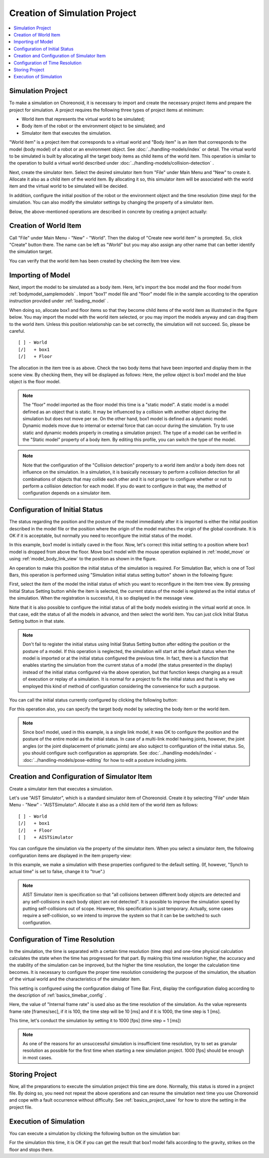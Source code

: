 
Creation of Simulation Project
==============================

.. sectionauthor:: Shin'ichiro Nakaoka <s.nakaoka@aist.go.jp>

.. contents:: 
   :local:

.. highlight:: cpp


Simulation Project
------------------

To make a simulation on Choreonoid, it is necessary to import and create the necessary project items and prepare the project for simulation. A project requires the following three types of project items at minimum:

* World item that represents the virtual world to be simulated;
* Body item of the robot or the environment object to be simulated; and
* Simulator item that executes the simulation.

"World item" is a project item that corresponds to a virtual world and "Body item" is an item that corresponds to the model (body model) of a robot or an environment object. See :doc:`../handling-models/index` or detail. The virtual world to be simulated is built by allocating all the target body items as child items of the world item. This operation is similar to the operation to build a virtual world described under :doc:`../handling-models/collision-detection` .

Next, create the simulator item. Select the desired simulator item from "File" under Main Menu and "New" to create it. Allocate it also as a child item of the world item. By allocating it so, this simulator item will be associated with the world item and the virtual world to be simulated will be decided.

In addition, configure the initial position of the robot or the environment object and the time resolution (time step) for the simulation. You can also modify the simulator settings by changing the property of a simulator item.

Below, the above-mentioned operations are described in concrete by creating a project actually:

Creation of World Item
----------------------

Call "File" under Main Menu - "New" - "World". Then the dialog of "Create new world item" is prompted. So, click "Create" button there. The name can be left as "World" but you may also assign any other name that can better identify the simulation target.

You can verify that the world item has been created by checking the item tree view.

.. image:: images/simproject-item1.png


Importing of Model
------------------

Next, import the model to be simulated as a body item. Here, let's import the box model and the floor model from :ref:`bodymodel_samplemodels` . Import "box1" model file and "floor" model file in the sample according to the operation instruction provided under :ref:`loading_model` .

When doing so, allocate box1 and floor items so that they become child items of the world item as illustrated in the figure below. You may import the model with the world item selected, or you may import the models anyway and can drag them to the world item. Unless this position relationship can be set correctly, the simulation will not succeed. So, please be careful. ::

 [ ] - World
 [/]   + box1
 [/]   + Floor

.. images/simproject-item2.png

The allocation in the item tree is as above. Check the two body items that have been imported and display them in the scene view. By checking them, they will be displayed as follows: Here, the yellow object is box1 model and the blue object is the floor model.

.. image:: images/simproject-scene1.png

.. note:: The "floor" model imported as the floor model this time is a "static model". A static model is a model defined as an object that is static. It may be influenced by a collision with another object during the simulation but does not move per se. On the other hand, box1 model is defined as a dynamic model. Dynamic models move due to internal or external force that can occur during the simulation. Try to use static and dynamic models properly in creating a simulation project. The type of a model can be verified in the "Static model" property of a body item. By editing this profile, you can switch the type of the model.

.. note:: Note that the configuration of the "Collision detection" property to a world item and/or a body item does not influence on the simulation. In a simulation, it is basically necessary to perform a collision detection for all combinations of objects that may collide each other and it is not proper to configure whether or not to perform a collision detection for each model. If you do want to configure in that way, the method of configuration depends on a simulator item.
.. as so mentioned in  :ref:`handling-models-collision-detection-for-simulation` under :doc:`../handling-models/collision-detection` . 


.. _simulation_setting_initial_status:

Configuration of Initial Status
----------------------------------

The status regarding the position and the posture of the model immediately after it is imported is either the initial position described in the model file or the position where the origin of the model matches the origin of the global coordinate. It is OK if it is acceptable, but normally you need to reconfigure the initial status of the model.

In this example, box1 model is initially caved in the floor. Now, let's correct this initial setting to a position where box1 model is dropped from above the floor. Move box1 model with the mouse operation explained in :ref:`model_move` or using :ref:`model_body_link_view` to the position as shown in the figure.

.. image:: images/simproject-scene2.png

An operation to make this position the initial status of the simulation is required. For Simulation Bar, which is one of Tool Bars, this operation is performed using "Simulation initial status setting button" shown in the following figure:

.. image:: images/simbar-set-button.png

First, select the item of the model the initial status of which you want to reconfigure in the item tree view. By pressing Initial Status Setting button while the item is selected, the current status of the model is registered as the initial status of the simulation. When the registration is successful, it is so displayed in the message view.

Note that it is also possible to configure the initial status of all the body models existing in the virtual world at once. In that case, edit the status of all the models in advance, and then select the world item. You can just click Initial Status Setting button in that state.

.. note::  Don't fail to register the initial status using Initial Status Setting button after editing the position or the posture of a model. If this operation is neglected, the simulation will start at the default status when the model is imported or at the initial status configured the previous time. In fact, there is a function that enables starting the simulation from the current status of a model (the status presented in the display) instead of the initial status configured via the above operation, but that function keeps changing as a result of execution or replay of a simulation. It is normal for a project to fix the initial status and that is why we employed this kind of method of configuration considering the convenience for such a purpose.

You can call the initial status currently configured by clicking the following button:

.. image:: images/simbar-restore-button.png

For this operation also, you can specify the target body model by selecting the body item or the world item.

.. note:: Since box1 model, used in this example, is a single link model, it was OK to configure the position and the posture of the entire model as the initial status. In case of a multi-link model having joints, however, the joint angles (or the joint displacement of prismatic joints) are also subject to configuration of the initial status. So, you should configure such configuration as appropriate. See :doc:`../handling-models/index` - :doc:`../handling-models/pose-editing` for how to edit a posture including joints.


Creation and Configuration of Simulator Item
----------------------------------------------

Create a simulator item that executes a simulation.

Let's use "AIST Simulator", which is a standard simulator item of Choreonoid. Create it by selecting "File" under Main Menu - "New" - "AISTSimulator". Allocate it also as a child item of the world item as follows: ::

 [ ] - World
 [/]   + box1
 [/]   + Floor
 [ ]   + AISTSimulator

.. images/simproject-item3.png

You can configure the simulation via the property of the simulator item. When you select a simulator item, the following configuration items are displayed in the item property view:

.. image:: images/simpropertyview.png

In this example, we make a simulation with these properties configured to the default setting. (If, however, "Synch to actual time" is set to false, change it to "true".)

.. See :doc:`simulator-items` for the detail of the property.


.. note:: AIST Simulator item is specification so that "all collisions between different body objects are detected and any self-collisions in each body object are not detected". It is possible to improve the simulation speed by putting self-collisions out of scope. However, this specification is just temporary. Actually, some cases require a self-collision, so we intend to improve the system so that it can be be switched to such configuration.

.. _simulation-time-step:

Configuration of Time Resolution
-----------------------------------

In the simulation, the time is separated with a certain time resolution (time step) and one-time physical calculation calculates the state when the time has progressed for that part. By making this time resolution higher, the accuracy and the stability of the simulation can be improved, but the higher the time resolution, the longer the calculation time becomes. It is necessary to configure the proper time resolution considering the purpose of the simulation, the situation of the virtual world  and the characteristics of the simulator item.

This setting is configured using the configuration dialog of Time Bar. First, display the configuration dialog according to the description of :ref:`basics_timebar_config` .

Here, the value of "Internal frame rate" is used also as the time resolution of the simulation. As the value represents frame rate [frames/sec], if it is 100, the time step will be 10 [ms] and if it is 1000, the time step is 1 [ms].

This time, let's conduct the simulation by setting it to 1000 [fps] (time step = 1 [ms])

.. note:: As one of the reasons for an unsuccessful simulation is insufficient time resolution, try to set as granular resolution as possible for the first time when starting a new simulation project. 1000 [fps] should be enough in most cases.

Storing Project
------------------

Now, all the preparations to execute the simulation project this time are done. Normally, this status is stored in a project file. By doing so, you need not repeat the above operations and can resume the simulation next time you use Choreonoid and cope with a fault occurrence without difficulty. See :ref:`basics_project_save` for how to store the setting in the project file.

Execution of Simulation
---------------------------

You can execute a simulation by clicking the following button on the simulation bar:

.. image:: ../basics/images/SimulationBar_StartButton.png

For the simulation this time, it is OK if you can get the result that box1 model falls according to the gravity, strikes on the floor and stops there.


